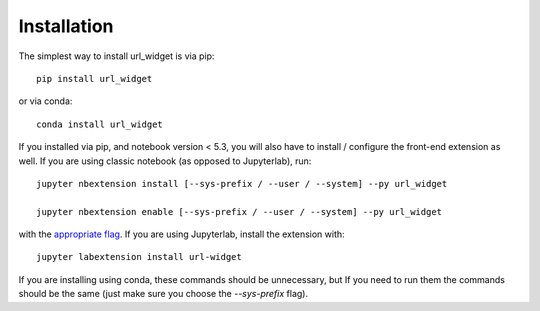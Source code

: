 
.. _installation:

Installation
============


The simplest way to install url_widget is via pip::

    pip install url_widget

or via conda::

    conda install url_widget


If you installed via pip, and notebook version < 5.3, you will also have to
install / configure the front-end extension as well. If you are using classic
notebook (as opposed to Jupyterlab), run::

    jupyter nbextension install [--sys-prefix / --user / --system] --py url_widget

    jupyter nbextension enable [--sys-prefix / --user / --system] --py url_widget

with the `appropriate flag`_. If you are using Jupyterlab, install the extension
with::

    jupyter labextension install url-widget

If you are installing using conda, these commands should be unnecessary, but If
you need to run them the commands should be the same (just make sure you choose the
`--sys-prefix` flag).


.. links

.. _`appropriate flag`: https://jupyter-notebook.readthedocs.io/en/stable/extending/frontend_extensions.html#installing-and-enabling-extensions
